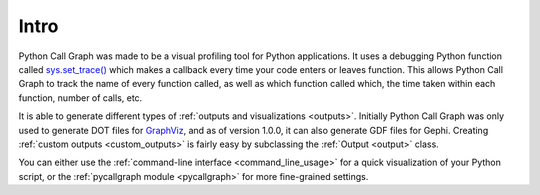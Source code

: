 Intro
=====

Python Call Graph was made to be a visual profiling tool for Python applications. It uses a debugging Python function called `sys.set_trace() <http://docs.python.org/dev/library/sys#sys.settrace>`_ which makes a callback every time your code enters or leaves function. This allows Python Call Graph to track the name of every function called, as well as which function called which, the time taken within each function, number of calls, etc.

It is able to generate different types of :ref:`outputs and visualizations <outputs>`. Initially Python Call Graph was only used to generate DOT files for `GraphViz <http://graphviz.org/>`_, and as of version 1.0.0, it can also generate GDF files for Gephi. Creating :ref:`custom outputs <custom_outputs>` is fairly easy by subclassing the :ref:`Output <output>` class.

You can either use the :ref:`command-line interface <command_line_usage>` for a quick visualization of your Python script, or the :ref:`pycallgraph module <pycallgraph>` for more fine-grained settings.

.. todo:: Add some examples and screenshots
